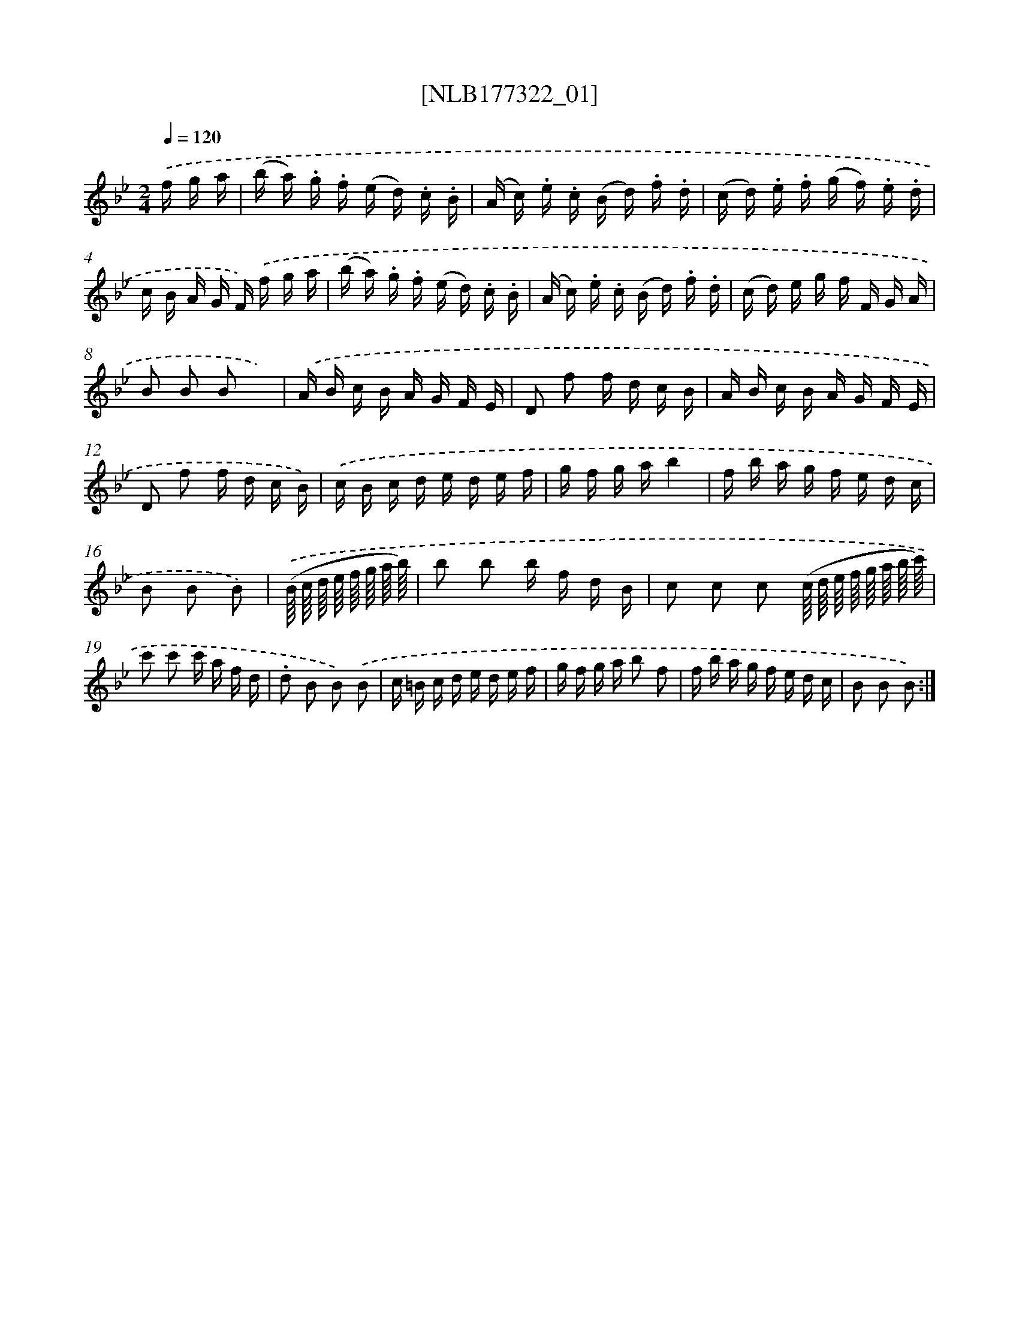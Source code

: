 X: 13931
T: [NLB177322_01]
%%abc-version 2.0
%%abcx-abcm2ps-target-version 5.9.1 (29 Sep 2008)
%%abc-creator hum2abc beta
%%abcx-conversion-date 2018/11/01 14:37:39
%%humdrum-veritas 965857966
%%humdrum-veritas-data 4037423677
%%continueall 1
%%barnumbers 0
L: 1/16
M: 2/4
Q: 1/4=120
K: Bb clef=treble
.('f g a [I:setbarnb 1]|
(b a) .g .f (e d) .c .B |
(A c) .e .c (B d) .f .d |
(c d) .e .f (g f) .e .d |
c B A G F) .('f g a |
(b a) .g .f (e d) .c .B |
(A c) .e .c (B d) .f .d |
(c d) e g f F G A |
B2 B2 B2 x2) |
.('A B c B A G F E |
D2 f2 f d c B |
A B c B A G F E |
D2 f2 f d c B) |
.('c B c d e d e f |
g f g ab4 |
f b a g f e d c |
B2 B2 B2) |
.('(B// c// d// e// f// g// a// b//) [I:setbarnb 17]|
b2 b2 b f d B |
c2 c2 c2 (c// d// e// f// g// a// b// c'//) |
c'2 c'2 c' a f d |
.d2 B2 B2) .('B2 |
c =B c d e d e f |
g f g a b2 f2 |
f b a g f e d c |
B2 B2 B2) :|]
